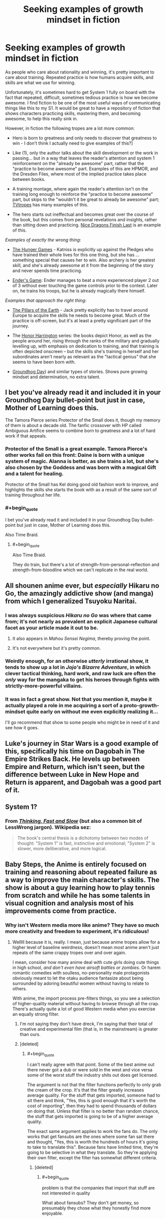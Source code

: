 #+TITLE: Seeking examples of growth mindset in fiction

* Seeking examples of growth mindset in fiction
:PROPERTIES:
:Author: Swimmer963
:Score: 19
:DateUnix: 1444253047.0
:END:
As people who care about rationality and winning, it's pretty important to care about training. Repeated practice is how humans acquire skills, and skills are what we use for winning.

Unfortunately, it's sometimes hard to get System 1 fully on board with the fact that repeated, difficult, sometimes tedious practice is how we become awesome. I find fiction to be one of the most useful ways of communicating things like this to my S1. It would be great to have a repository of fiction that shows characters practicing skills, mastering them, and becoming awesome, to help this really sink in.

However, in fiction the following tropes are a lot more common:

- Hero is born to greatness and only needs to discover that greatness to win - I don't think I actually need to give examples of this?]

- Like (1), only the author talks about the skill development or the work in passing... but in a way that leaves the reader's attention and system 1 reinforcement on the "already be awesome" part, rather that the "practice to become awesome" part. Examples of this are HPMOR, and the Dresden Files, where most of the implied practice takes place between books.

- A training montage, where again the reader's attention isn't on the training long enough to reinforce the "practice to become awesome" part, but skips to the "wouldn't it be great to already be awesome" part; [[http://tvtropes.org/pmwiki/pmwiki.php/Main/TrainingMontage][TVtropes]] has many examples of this.

- The hero starts out ineffectual and becomes great over the course of the book, but this comes from personal revelations and insights, rather than sitting down and practicing. [[https://www.goodreads.com/book/show/20426102-nice-dragons-finish-last][Nice Dragons Finish Last]] is an example of this.

/Examples of exactly the wrong thing/:

- [[https://en.wikipedia.org/wiki/The_Hunger_Games][The Hunger Games]] - Katniss is explicitly up against the Pledges who have trained their whole lives for this one thing, but she has ... something special that causes her to win. Also archery is her greatest skill, and she's already awesome at it from the beginning of the story and never spends time practicing.

- [[https://en.wikipedia.org/wiki/Ender%27s_Game][Ender's Game]]: Ender manages to beat a more experienced player 2 out of 3 without ever touching the game controls prior to the contest. Later on, he trains his troops, but he is already magically there himself.

/Examples that approach the right thing/:

- [[http://www.rakuten.com/prod/the-pillars-of-the-earth/204583267.html?listingid=-1&ranMID=36342&ranEAID=je6NUbpObpQ&ranSiteID=je6NUbpObpQ-ZyCNGK4.s2vUzJ2bdIwDOA&scid=af_linkshare&adid=18094&siteID=je6NUbpObpQ-ZyCNGK4.s2vUzJ2bdIwDOA][The Pillars of the Earth]] - Jack pretty explicitly has to travel around Europe to acquire the skills he needs to become great. Much of the practice is off-screen, but it's at least a pretty significant part of the journey.

- The [[https://en.wikipedia.org/wiki/Honor_Harrington][Honor Harrington]] series: the books depict Honor, as well as the people around her, rising through the ranks of the military and gradually levelling up, with emphasis on dedication to training, and that training is often depicted onscreen -- but the skills she's training in herself and her subordinates aren't nearly as relevant as the "tactical genius" that she seems to have been born with.

- [[https://en.wikipedia.org/wiki/Groundhog_Day_(film][Groundhog Day]]) and similar types of stories. Shows pure growing mindset and determination, no extra talent.


** I bet you've already read it and included it in your Groundhog Day bullet-point but just in case, Mother of Learning does this.

The Tamora Pierce series Protector of the Small does it, though my memory of them is about a decade old. The fanfic crossover with HP called Ambiguous Artifice seems to combine born to greatness and a lot of hard work if that appeals.
:PROPERTIES:
:Author: Gigapode
:Score: 20
:DateUnix: 1444259194.0
:END:

*** Protector of the Small is a great example. Tamora Pierce's other works fail on this front: Daine is born with a unique system of magic. Alanna is better, as she trains a lot, but she's also chosen by the Goddess and was born with a magical Gift and a talent for healing.

Protector of the Small has Kel doing good old fashion work to improve, and highlights the skills she starts the book with as a result of the same sort of training throughout her life.
:PROPERTIES:
:Author: 8gigcheckbook
:Score: 7
:DateUnix: 1444260688.0
:END:


*** #+begin_quote
  I bet you've already read it and included it in your Groundhog Day bullet-point but just in case, Mother of Learning does this.
#+end_quote

Also Time Braid.
:PROPERTIES:
:Author: lehyde
:Score: 3
:DateUnix: 1444260585.0
:END:

**** #+begin_quote
  Also Time Braid.
#+end_quote

They do train, but there's a lot of strength-from-personal-reflection and strength-from-bloodline which we can't replicate in the real world.
:PROPERTIES:
:Author: PeridexisErrant
:Score: 4
:DateUnix: 1444272921.0
:END:


** All shounen anime ever, but /especially/ Hikaru no Go, the amazingly addictive show (and manga) from which I generalized Tsuyoku Naritai.
:PROPERTIES:
:Author: EliezerYudkowsky
:Score: 15
:DateUnix: 1444272343.0
:END:

*** I was always suspicious /Hikaru no Go/ was where that came from; it's not nearly as prevalent an explicit Japanese cultural facet as your article made it out to be.
:PROPERTIES:
:Author: TennisMaster2
:Score: 8
:DateUnix: 1444274374.0
:END:

**** It also appears in /Mahou Sensei Negima/, thereby proving the point.
:PROPERTIES:
:Author: EliezerYudkowsky
:Score: 6
:DateUnix: 1444279694.0
:END:


**** It's not everywhere but it's pretty common.
:PROPERTIES:
:Author: TimTravel
:Score: 1
:DateUnix: 1444344031.0
:END:


*** Weirdly enough, for an otherwise /utterly/ irrational show, it tends to show up a lot in /Jojo's Bizarre Adventure/, in which clever tactical thinking, hard work, and raw luck are often the /only/ way for the mangaka to get his heroes through fights with strictly-more-powerful villains.
:PROPERTIES:
:Score: 4
:DateUnix: 1444394975.0
:END:


*** It was in fact a great show. Not that you mention it, maybe it actually played a role in me acquiring a sort of a proto-growth-mindset quite early on without me even explicitly realizing it...

I'll go recommend that show to some people who might be in need of it and see how it goes.
:PROPERTIES:
:Author: AlcherBlack
:Score: 1
:DateUnix: 1445079100.0
:END:


** Luke's journey in Star Wars is a good example of this, specifically his time on Dagobah in The Empire Strikes Back. He levels up between Empire and Return, which isn't seen, but the difference between Luke in New Hope and Return is apparent, and Dagobah was a good part of it.
:PROPERTIES:
:Author: Transfuturist
:Score: 6
:DateUnix: 1444260350.0
:END:


** System 1?
:PROPERTIES:
:Author: gbear605
:Score: 3
:DateUnix: 1444330486.0
:END:

*** From [[http://www.amazon.com/Thinking-Fast-Slow-Daniel-Kahneman/dp/0374533555][/Thinking, Fast and Slow/]] (but also a common bit of LessWrong jargon). Wikipedia sez:

#+begin_quote
  The book's central thesis is a dichotomy between two modes of thought: "System 1" is fast, instinctive and emotional; "System 2" is slower, more deliberative, and more logical.
#+end_quote
:PROPERTIES:
:Author: alexanderwales
:Score: 6
:DateUnix: 1444330903.0
:END:


** Baby Steps, the Anime is entirely focused on training and reasoning about repeated failure as a way to improve the main character's skills. The show is about a guy learning how to play tennis from scratch and while he has some talents in visual cognition and analysis most of his improvements come from practice.
:PROPERTIES:
:Author: Predictablicious
:Score: 2
:DateUnix: 1444260239.0
:END:

*** Why isn't Western media more like anime? They have so much more creativity and freedom to experiment, it's ridiculous!
:PROPERTIES:
:Author: Transfuturist
:Score: 3
:DateUnix: 1444270091.0
:END:

**** Welllll because it is, really. I mean, just because anime tropes allow for a higher level of baseline weirdness, doesn't mean /most/ anime aren't just repeats of the same crappy tropes over and over again.

I mean, consider how many anime deal with cute girls doing cute things in high school, /and don't even have airsoft battles or zombies/. Or harem romantic comedies with soulless, no-personality male protagonists obviously meant to let the otaku audience fantasize about being surrounded by adoring beautiful women without having to relate to others.

With anime, the import process pre-filters things, so you see a selection of higher-quality material without having to browse through all the crap. There's actually quite a lot of good Western media when you exercise an equally strong filter.
:PROPERTIES:
:Score: 13
:DateUnix: 1444271006.0
:END:

***** I'm not saying they don't have dreck, I'm saying that their total of creative and experimental film (that is, in the mainstream) is greater than ours.
:PROPERTIES:
:Author: Transfuturist
:Score: 1
:DateUnix: 1444274939.0
:END:


***** [deleted]
:PROPERTIES:
:Score: 1
:DateUnix: 1444316120.0
:END:

****** #+begin_quote
  I can't really agree with that point. Some of the best anime out there never got a dub or were sold in the west and vice versa some of the worst stuff the industry shits out does get licensed.
#+end_quote

The argument is not that the filter functions perfectly to only grab the cream of the crop. It's that the filter greatly increases average quality. For the stuff that gets imported, someone had to sit there and think, "Yes, this is good enough that it's worth the cost of importing", then they had to spend thousands of dollars on doing that. Unless that filter is no better than random chance, the stuff that gets imported is going to be of a higher average quality.

The exact same argument applies to work the fans do. The only works that get fansubs are the ones where some fan sat there and thought, "Yes, this is worth the hundreds of hours it's going to take to translate this". Because fans have limited time, they're going to be selective in what they translate. So they're applying their own filter, except the filter has somewhat different criteria.
:PROPERTIES:
:Author: alexanderwales
:Score: 2
:DateUnix: 1444317025.0
:END:

******* [deleted]
:PROPERTIES:
:Score: 1
:DateUnix: 1444319429.0
:END:

******** #+begin_quote
  problem is that the companies that import that stuff are not interested in quality
#+end_quote

What about fansubs? They don't get money, so presumably they chose what they honestly find more enjoyable.
:PROPERTIES:
:Author: sir_pirriplin
:Score: 1
:DateUnix: 1444347781.0
:END:

********* If fan translators could make legal money from what they do, and that money did not affect their selection method in any way (which rules out the option of licensing the Japanese works and selling the translated versions for profit), then perhaps we would be in the world where that filter is valid.
:PROPERTIES:
:Author: Transfuturist
:Score: 2
:DateUnix: 1444370643.0
:END:


******* #+begin_quote
  It's that the filter greatly increases average quality. For the stuff that gets imported, someone had to sit there and think, "Yes, this is good enough that it's worth the cost of importing", then they had to spend thousands of dollars on doing that.
#+end_quote

That is the same argument that says the best shows are the ones that sell the most. Business decisions are /extremely/ different from fan decisions, particularly when you consider that fan decisions are /not for profit./ +I cannot disagree with your comment any more than I already do.+ =UNDER EVALUATION=
:PROPERTIES:
:Author: Transfuturist
:Score: 1
:DateUnix: 1444370372.0
:END:

******** No, it's not the same argument. The argument is similar to one that says "books which get published tend to be better than books which don't get published". But that's not at all the same thing as saying "the best books are the ones that sell the most".

Business decisions /are/ different from fan decisions, but business decisions are predicated on people either sticking around so that they can be fed advertising, buying the product, or buying the merchandising for the product. Those are all things that fans do.

A businessman /purely seeking to maximize profit/ is going to put his money towards the things that he thinks will make him money ... but the way to make money is to have people actually willing to buy the product. So if a businessman is looking to put dubbing on an anime in order to release it to Western markets, he's not going to pick something that absolutely bombed and which no one liked, he's going to pick something that has shown some measure of success. We can be pretty sure that he's not going to be picking from the bottom 10%.

And yes, /some of it/ is going to be shit. Sometimes our businessman is going to get a license on the cheap, sometimes his predictive power is going to be terrible (or simply fail him), sometimes he's going to select things which are generally palatable instead of those which are daring and bold ... but he's /still/ applying a filter and that filter is /still/ going to raise the average quality.

It's possible that we could even empirically test this if we had a big database of anime, whether or not they were imported to the west, and ratings, assuming that we could get past selection biases. Assuming such a database existed somewhere, my prediction is that the average rating for the set of all anime would be lower than the average rating for the set of all anime that got imported to the west.

(My views are somewhat colored by having briefly worked at a publishing company where I sifted through manuscripts to see which ones might be suitable for profit-motivated publication. The idea that this profit-motivated process doesn't incidentally filter based on quality is just ... well, I don't think I could disagree with it more.)
:PROPERTIES:
:Author: alexanderwales
:Score: 2
:DateUnix: 1444372728.0
:END:

********* Okay, I can understand that. I should probably go see about having my comment-disagreeing module examined.
:PROPERTIES:
:Author: Transfuturist
:Score: 1
:DateUnix: 1444373388.0
:END:


********* #+begin_quote
  big database of anime, whether or not they were imported to the west, and ratings
#+end_quote

anidb?
:PROPERTIES:
:Author: AugSphere
:Score: 1
:DateUnix: 1444390156.0
:END:


***** Cute girls doing cute things barely exists in western media though. It's either gone through massive sexualisation so it's hot girls doing hot things or uh I can't even think of anything else. Western media has a serious lack of female centric shows. I guess some kids shows ala power puff girls would come under it so the or would be it's demographically targeted at toddlers.

The harem thing is more common, but you can hardly use things that never or hardly happen to show that anime is similar to Western shows.
:PROPERTIES:
:Author: RMcD94
:Score: 1
:DateUnix: 1444300476.0
:END:

****** Define cute? Because the first thing that comes to mind (for me) is the [[http://tvtropes.org/pmwiki/pmwiki.php/Main/ManicPixieDreamGirl][Manic Pixie Dream Girl]] archetype, which values cuteness over hotness and tends to be romantic but not sexualized. And that archetype (or shades of it) shows up everywhere.
:PROPERTIES:
:Author: alexanderwales
:Score: 2
:DateUnix: 1444318442.0
:END:

******* I suppose I could for the discussion accept that definition as cute, but I'd say that that's a cute girl doing cute things which isn't the same as cute girls doing cute things.

There's a very different use of characters there, one is cute as an additive or reward or even contrast for the main character and the second is cuteness for its own sake which as I said seems restricted almost entirely to very young children demographically.

Flicking through that trope page some of the examples, like Her, under films really don't seem to fit the concept brainz was referring too that is very common in anime.

Edit on my phone but having a look at brains comment looks like I misunderstood what he was saying anyway
:PROPERTIES:
:Author: RMcD94
:Score: 0
:DateUnix: 1444318978.0
:END:


****** #+begin_quote
  Western media has a serious lack of female centric shows
#+end_quote

Two Broke Girls, Don't Trust the Bitch in Apartment 23, New Girl, Mom, Orange is the New Black, Weeds, Pretty Little Liars, Scandal, Gossip Girl, Parks and Recreation, The Good Wife, Veep, [[http://blogs.indiewire.com/womenandhollywood/women-centric-tv-shows-dominate-wgas][Jesus]] Christ, [[http://www.huffingtonpost.com/2015/06/18/how-feminist-tv-became-the-new-normal_n_7567898.html][do I]] really [[http://www.bang2write.com/2015/02/25-female-centric-tv-pilots-coming-to-a-screen-near-you-by-steve-la-rue.html][need to]] say more? The fact that none of it is moeshit makes it that much the better.

Full disclosure: I actually like moeshit.
:PROPERTIES:
:Author: Transfuturist
:Score: 2
:DateUnix: 1444370120.0
:END:

******* I haven't seen a lot of those but those I have like Orange is the New Black don't fit at all...
:PROPERTIES:
:Author: RMcD94
:Score: -1
:DateUnix: 1444381494.0
:END:

******** That's your complaint? That Orange is the New Black doesn't /fit?/ These are all female-centric shows; you are wrong about whatever dearth you thought there was. Are you committed to the truth or not?
:PROPERTIES:
:Author: Transfuturist
:Score: 1
:DateUnix: 1444406452.0
:END:

********* I thought you were talking about the cute girls doing cute things part.

Don't know why. My bad sure enough.
:PROPERTIES:
:Author: RMcD94
:Score: 0
:DateUnix: 1444407458.0
:END:


**** A fair part is inherent to the medium. A large assembly of people in a musty church is about as expensive to draw and render as a large assembly in space. Hell, if you go detailed enough the church might actually be more expensive in some cases, so why not do it space? While live action can send actors to a church for cheap, rendering a spacescape is horrendously expensive in CGI. This means that smaller companies can pump out crazy shit at a lower cost, allowing them to take greater risks.

I mean, imagine trying to shoot Attack on Titan or Gundam in live action. Sure, you could technically do it but the price would be astronomical (no pun intended). It gives them much greater freedom to be off the wall.

Think back to western attempts on the same medium and you'll find they can be pretty damn creative as well. Consider Courage the Cowardly Dog or Wren and Stimpy or even South Park. The differences between that and live action are many and obvious, because they do just have more freedom.

Say you're a creative young writer in the US and you want to do a zombie scene. Just a throwaway zombie scene for a gag on a low budget live action show. It's a huge hassle and like as not just not going to happen. In an anime you can totally do it pretty easily.
:PROPERTIES:
:Author: FuguofAnotherWorld
:Score: 4
:DateUnix: 1444312529.0
:END:

***** Definitely agree with this. There's a reason that most film students make films set in their city with people their age as cast members, and it's not that they're completely lacking in creativity.
:PROPERTIES:
:Author: alexanderwales
:Score: 3
:DateUnix: 1444317588.0
:END:


***** Many anime, including Attack on Titan and Gundam themselves, ironically, use extensive CGI, so your argument does not entirely make sense. I will admit that the plausible detail necessary to integrate CGI into anime is much less than that necessary to integrate it into live action, but it is nevertheless present.
:PROPERTIES:
:Author: Transfuturist
:Score: 1
:DateUnix: 1444370870.0
:END:

****** Fair enough, I did not know that. One's still much cheaper than the other though, right?
:PROPERTIES:
:Author: FuguofAnotherWorld
:Score: 1
:DateUnix: 1444398755.0
:END:

******* I don't know enough to say that.
:PROPERTIES:
:Author: Transfuturist
:Score: 1
:DateUnix: 1444406701.0
:END:

******** I mean, I feel like live action CGI should be more expensive because of the greater level of detail and less stylisation. That said, I also do not know for sure.

Edit: That said, the argument still holds together so long as the variance in cost between between a mundane and fantastical scene is low in anime and high in live action.
:PROPERTIES:
:Author: FuguofAnotherWorld
:Score: 1
:DateUnix: 1444407441.0
:END:


***** That's a huge factor, yes. Japan has the attitude, "Comics and cartoons are for children and nerds, but holy hell they sell to those markets like hotcakes so pay for good stuff!" Much of Western media has the attitude, "Comics and cartoons are for children and nerds, so why bother putting effort into such products? They'll buy whatever we make."
:PROPERTIES:
:Score: 1
:DateUnix: 1444395314.0
:END:


** There's [[https://forums.spacebattles.com/threads/rwby-the-gamer-the-games-we-play-disk-five.341621/][this]]. There is quite a bit of grinding as Juan changes from an incompetent to a god among men. Also he has the powers of a RPG character.
:PROPERTIES:
:Author: thedarkone47
:Score: 5
:DateUnix: 1444255239.0
:END:

*** Yeah but in his case, he learns exceptionally quickly and training's a lot easier when you can get measurable proof of progress every time you practice. I'd be more impressed with him if he /wasn't/ noticeably getting stronger after every practice session.
:PROPERTIES:
:Author: xamueljones
:Score: 6
:DateUnix: 1444262000.0
:END:

**** I'd imagine that, even if learning at a normal human rate, if you somehow had tangible an objective measure of your "skill level" and "experience towards next level" it would be much easier to convince system 1 anyways.

"Look system 1! See! Look at that EXP going up when I do things! This is immediately satisfying!"
:PROPERTIES:
:Author: LeonCross
:Score: 7
:DateUnix: 1444284207.0
:END:

***** Well, yes, that's exactly what happens with biofeedback, but that's not something you can generalize from fiction to the real world. Yet.
:PROPERTIES:
:Author: Transfuturist
:Score: 2
:DateUnix: 1444369754.0
:END:


***** That's basically how weight-lifting works, yeah.
:PROPERTIES:
:Score: 2
:DateUnix: 1444395014.0
:END:


***** Gamification tools like fitocracy code academy and duolingo are pretty good real world examples of that. I mean they aren't close to providing perfectly accurate measurements but there is something inherently satisfying about filling bars.
:PROPERTIES:
:Author: IllusoryIntelligence
:Score: 2
:DateUnix: 1444398142.0
:END:


*** If you haven't, look up The Games We Play (story only) on spacebattles. It's everything the gamer should have been, and he levels up wisdom first
:PROPERTIES:
:Author: Stop_Sign
:Score: 2
:DateUnix: 1445463772.0
:END:

**** Bro, did you even look at the link before commenting.
:PROPERTIES:
:Author: thedarkone47
:Score: 2
:DateUnix: 1445463865.0
:END:

***** Welp
:PROPERTIES:
:Author: Stop_Sign
:Score: 1
:DateUnix: 1445521180.0
:END:


** This is one of the aspects of Worm I loved. She builds her costume over time, gradually expands her repertoire of techniques.
:PROPERTIES:
:Author: chaosmosis
:Score: 1
:DateUnix: 1444521233.0
:END:

